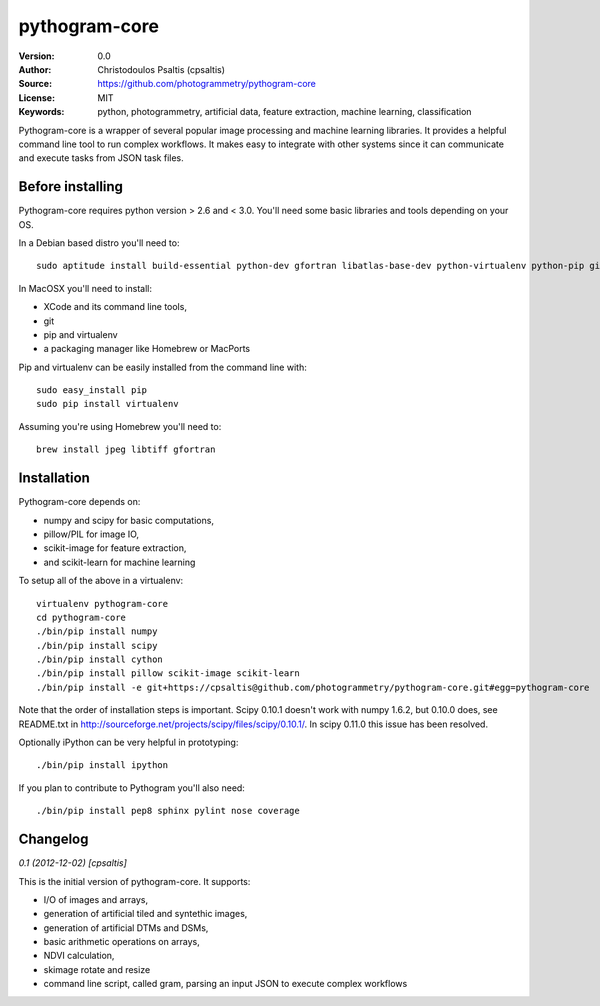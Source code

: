 pythogram-core
==============

:Version: 0.0
:Author: Christodoulos Psaltis (cpsaltis)
:Source: https://github.com/photogrammetry/pythogram-core
:License: MIT
:Keywords: python, photogrammetry, artificial data, feature extraction, machine learning, classification

Pythogram-core is a wrapper of several popular image processing and machine learning libraries. It provides a helpful command line tool to run complex workflows. It makes easy to integrate with other systems since it can communicate and execute tasks from JSON task files. 

Before installing
-----------------
Pythogram-core requires python version > 2.6 and < 3.0. You'll need some basic libraries and tools depending on your OS.

In a Debian based distro you'll need to::

    sudo aptitude install build-essential python-dev gfortran libatlas-base-dev python-virtualenv python-pip git

In MacOSX you'll need to install:

* XCode and its command line tools,
* git
* pip and virtualenv
* a packaging manager like Homebrew or MacPorts

Pip and virtualenv can be easily installed from the command line with::

    sudo easy_install pip
    sudo pip install virtualenv

Assuming you're using Homebrew you'll need to::

    brew install jpeg libtiff gfortran

Installation
------------
Pythogram-core depends on:

* numpy and scipy for basic computations,
* pillow/PIL for image IO,
* scikit-image for feature extraction,
* and scikit-learn for machine learning 

To setup all of the above in a virtualenv::

    virtualenv pythogram-core
    cd pythogram-core
    ./bin/pip install numpy
    ./bin/pip install scipy
    ./bin/pip install cython
    ./bin/pip install pillow scikit-image scikit-learn
    ./bin/pip install -e git+https://cpsaltis@github.com/photogrammetry/pythogram-core.git#egg=pythogram-core

Note that the order of installation steps is important. Scipy 0.10.1 doesn't work with numpy 1.6.2, but 0.10.0 does, see README.txt in http://sourceforge.net/projects/scipy/files/scipy/0.10.1/. In scipy 0.11.0 this issue has been resolved.

Optionally iPython can be very helpful in prototyping::

    ./bin/pip install ipython

If you plan to contribute to Pythogram you'll also need::

    ./bin/pip install pep8 sphinx pylint nose coverage


Changelog
---------

`0.1 (2012-12-02) [cpsaltis]`

This is the initial version of pythogram-core. It supports:

* I/O of images and arrays,
* generation of artificial tiled and syntethic images,
* generation of artificial DTMs and DSMs,
* basic arithmetic operations on arrays,
* NDVI calculation,
* skimage rotate and resize 
* command line script, called gram, parsing an input JSON to execute complex workflows